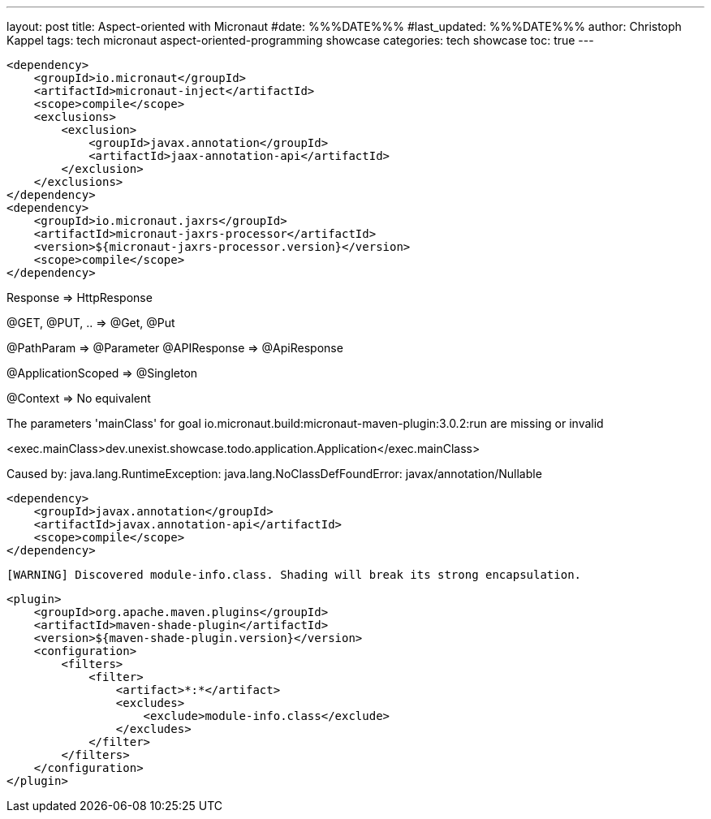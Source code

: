 ---
layout: post
title: Aspect-oriented with Micronaut
#date: %%%DATE%%%
#last_updated: %%%DATE%%%
author: Christoph Kappel
tags: tech micronaut aspect-oriented-programming showcase
categories: tech showcase
toc: true
---

[source,xml]
----
<dependency>
    <groupId>io.micronaut</groupId>
    <artifactId>micronaut-inject</artifactId>
    <scope>compile</scope>
    <exclusions>
        <exclusion>
            <groupId>javax.annotation</groupId>
            <artifactId>jaax-annotation-api</artifactId>
        </exclusion>
    </exclusions>
</dependency>
<dependency>
    <groupId>io.micronaut.jaxrs</groupId>
    <artifactId>micronaut-jaxrs-processor</artifactId>
    <version>${micronaut-jaxrs-processor.version}</version>
    <scope>compile</scope>
</dependency>
----

Response => HttpResponse

@GET, @PUT, .. => @Get, @Put

@PathParam => @Parameter
@APIResponse => @ApiResponse

@ApplicationScoped => @Singleton

@Context => No equivalent

The parameters 'mainClass' for goal io.micronaut.build:micronaut-maven-plugin:3.0.2:run are missing or invalid

<exec.mainClass>dev.unexist.showcase.todo.application.Application</exec.mainClass>

Caused by: java.lang.RuntimeException: java.lang.NoClassDefFoundError: javax/annotation/Nullable

[source,xml]
----
<dependency>
    <groupId>javax.annotation</groupId>
    <artifactId>javax.annotation-api</artifactId>
    <scope>compile</scope>
</dependency>
----

[source,log]
----
[WARNING] Discovered module-info.class. Shading will break its strong encapsulation.
----

[source,xml]
----
<plugin>
    <groupId>org.apache.maven.plugins</groupId>
    <artifactId>maven-shade-plugin</artifactId>
    <version>${maven-shade-plugin.version}</version>
    <configuration>
        <filters>
            <filter>
                <artifact>*:*</artifact>
                <excludes>
                    <exclude>module-info.class</exclude>
                </excludes>
            </filter>
        </filters>
    </configuration>
</plugin>
----
